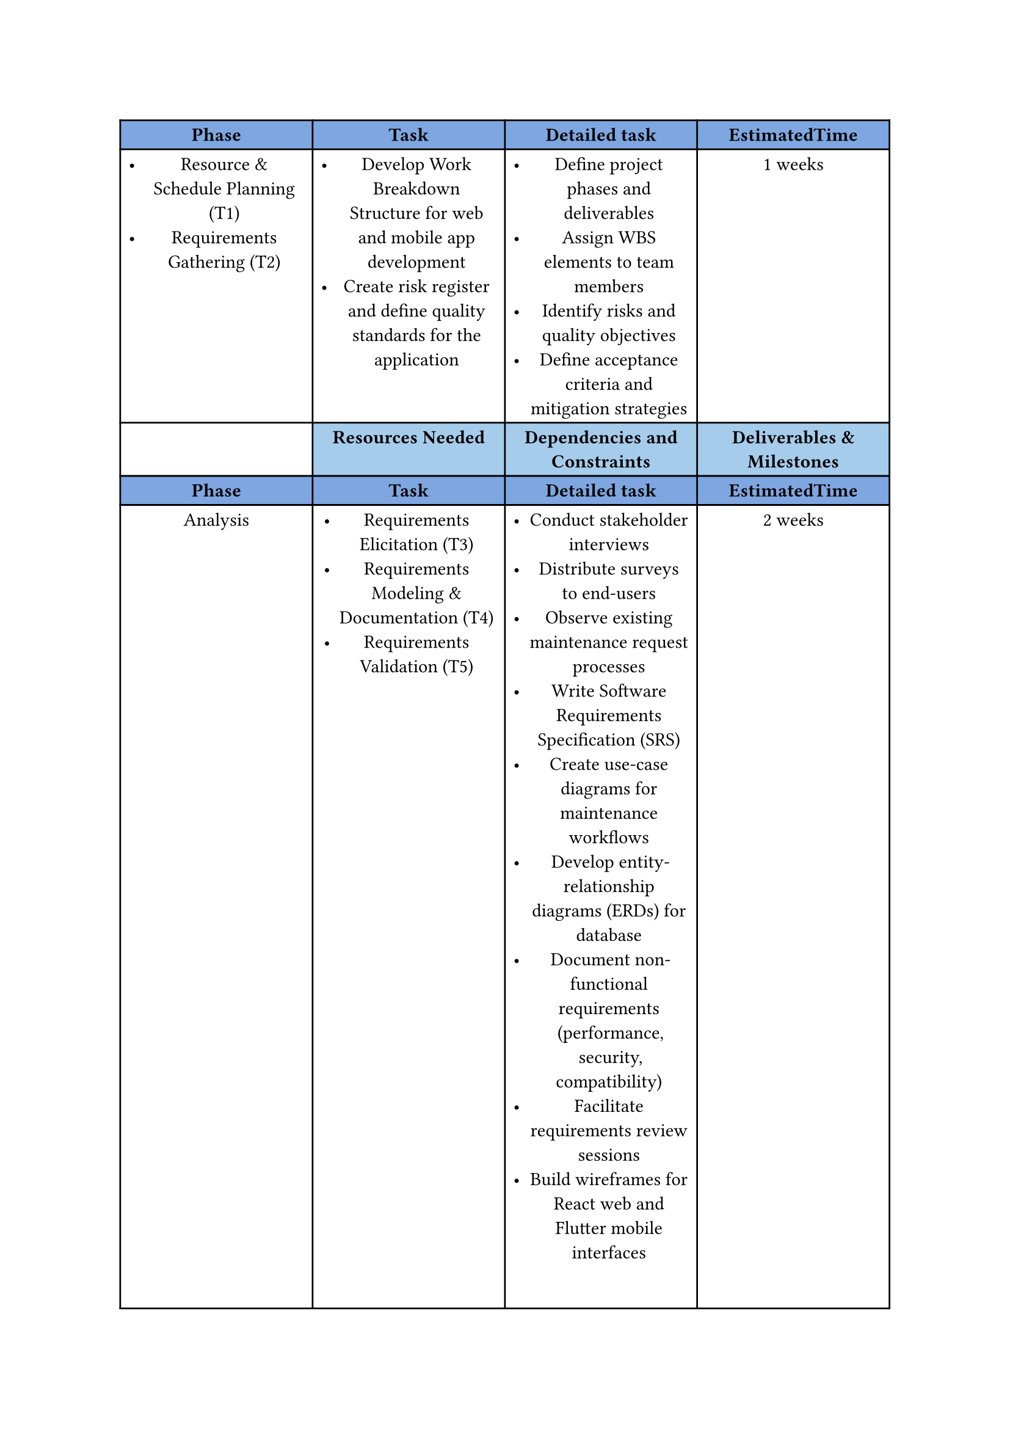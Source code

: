 #show figure: set columns(7)
#show figure: set block(breakable: true)
#show figure: set align(left)
#show figure: set par(justify: false)

//headers
#let header1 = (table.cell(fill: rgb(126, 166, 224) )[*Phase*], table.cell(fill: rgb(126, 166, 224))[*Task*], table.cell(fill: rgb(126, 166, 224))[*Detailed task*], table.cell(fill: rgb(126, 166, 224))[*EstimatedTime*])
#let header2 = (table.cell()[],table.cell(fill: rgb("#92c0e6d0"))[*Resources Needed*], table.cell(fill: rgb("#92c0e6d0"))[*Dependencies and Constraints*], table.cell(fill: rgb("#92c0e6d0"))[*Deliverables & Milestones*])

#let a = table.cell(colspan: 4, inset: 0pt)[]
#figure(
table(columns: 4,
  ..header1,



  list(
    [Resource & Schedule Planning (T1)],
    [Requirements Gathering (T2)],

  ),
  list(
    [Develop Work Breakdown Structure for web and mobile app development],
    [Create risk register and define quality standards for the application],
  ),
  list(
    [ Define project phases and deliverables],
    [Assign WBS elements to team members],
    [ Identify risks and quality objectives],
    [Define acceptance criteria and mitigation strategies],
  ),
  [1 weeks],

  
  ..header2,
 
  ..header1,
  [Analysis],
  list(
    [Requirements Elicitation (T3)],
    [Requirements Modeling & Documentation (T4)],
    [Requirements Validation (T5)],
  ),
  list(
    [Conduct stakeholder interviews],
    [Distribute surveys to end-users],
    [Observe existing maintenance request processes],
    [Write Software Requirements Specification (SRS)],
    [Create use-case diagrams for maintenance workflows],
    [Develop entity-relationship diagrams (ERDs) for database],
    [Document non-functional requirements (performance, security, compatibility)],
    [Facilitate requirements review sessions],
    [Build wireframes for React web and Flutter mobile interfaces],
    [Resolve conflicts and ambiguities],
    [Obtain formal sign-off on SRS],
  ),
  [2 weeks],

  ..header2,
  
  ..header1,
  [Design],
  list(
    [Architectural Design (T6)],
    [High-Level (Logical) Design (T7)],
    [Detailed (Physical) Design (T8)],
    [Design Review & Approval (T9)],
  ),
  list(
    [Choose overall system architecture for web and mobile],
    [Define network topology and cloud infrastructure],
    [Break system into modules (frontend, backend, database)],
    [Define REST API contracts and module interfaces],
    [Draft high-level sequence diagrams for maintenance request workflows],
    [Create class diagrams for React and Flutter components],
    [Design database schema with tables, indices, and constraints],
    [Specify UI layouts and navigation flows for web and mobile],
    [Define error-handling and logging approaches],
    [Organize design walkthroughs with team and stakeholders],
  ),
  [2 weeks],

  ..header2,
  
  ..header1,
  [Development],
  list(
    [Development Setup (T10)],
    [Front-end Code (T11)],
    [Back-end Code (T12)],
    [Database Physical Design (T13)],
  ),

  list(
    [Configure Git repository and version control],
    [Set up web development environment],
    [Set up Flutter development environment with Android/iOS SDKs],
    [Initialize backend framework and dependencies],
    [Configure linters, formatters, and testing frameworks],
    [Implement web frontend components for maintenance request management],
    [Build Flutter screens for mobile app navigation],
    [Develop responsive UI for web and mobile platforms],
    [Create RESTful API endpoints for maintenance operations],
    [Implement authentication and authorization logic],
    [Build business logic for request processing and notifications],
    [Create database tables, indices, and relationships],
    [Implement data access layer with ORM],
    [Set up database migrations and seeders],
  ),
  [4 weeks],

  ..header2,

  ..header1,
  [Testing],
  list(
    [Test Planning (T16)],
    [Integration Testing (T17)],
    [System & Acceptance Testing (T18)],
    [Regression & Release Testing (T19)],
  ),

  list(
    [Develop comprehensive test plan for web and mobile platforms],
    [Define test environments (development, staging, production)],
    [Prepare test data sets for maintenance request scenarios],
    [Test integration between web frontend and backend API],
    [Test integration between Flutter mobile app and backend API],
    [Verify database operations and data integrity],
    [Conduct end-to-end system testing across all platforms],
    [Perform user acceptance testing with stakeholders],
    [Test cross-platform compatibility (iOS, Android, Web browsers)],
    [Execute regression tests after bug fixes],
    [Perform security and performance testing],
    [Conduct final release testing and quality checks],
  ),
  [2 weeks],

  ..header2,
  

  ..header1,
  [Deployment],
  list(
    [Release Planning (T20)],
    [Environment Provisioning (T21)],
    [Go-Live Execution (T22)],
    [Transition & Support (T23)],
    [Post-Deployment Review (T24)],
  ),

  list(
    [Create release plan with rollback strategy],
    [Prepare deployment documentation and checklists],
    [Schedule go-live date with stakeholders],
    [Provision cloud servers and configure network],
    [Set up production database with security settings],
    [Configure CI/CD pipelines for automated deployment],
    [Deploy web application to hosting platform],
    [Publish Flutter mobile app to App Store and Google Play],
    [Configure production environment variables and API keys],
    [Conduct user training sessions for web and mobile platforms],
    [Provide technical documentation and user guides],
    [Establish helpdesk and support channels],
    [Monitor system performance and user feedback],
    [Review deployment metrics and KPIs],
    [Document lessons learned and improvement areas],
  ),
  [1 weeks],
  
  ..header2,
  [],[],[],[],

))
